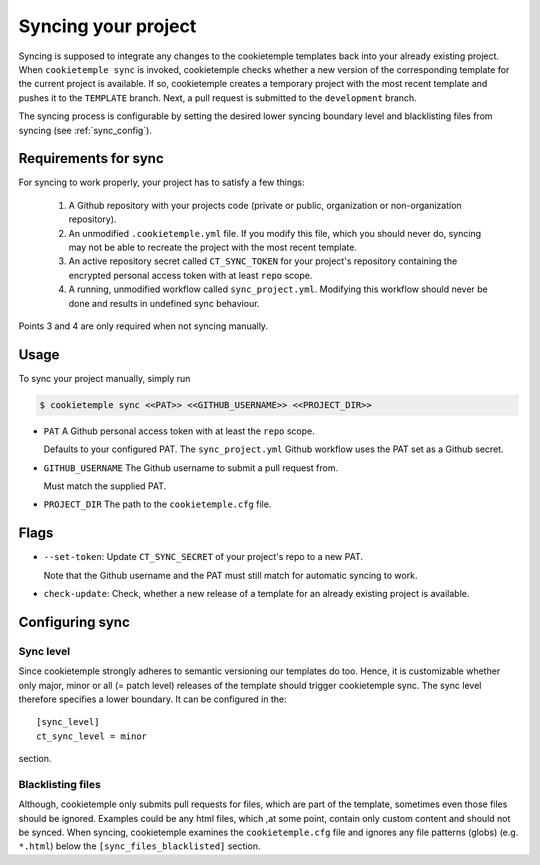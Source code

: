 .. _sync:

=======================
Syncing your project
=======================

Syncing is supposed to integrate any changes to the cookietemple templates back into your already existing project.
When ``cookietemple sync`` is invoked, cookietemple checks whether a new version of the corresponding template for the current project is available.
If so, cookietemple creates a temporary project with the most recent template and pushes it to the ``TEMPLATE`` branch.
Next, a pull request is submitted to the ``development`` branch.


The syncing process is configurable by setting the desired lower syncing boundary level and blacklisting files from syncing (see :ref:`sync_config`).

Requirements for sync
------------------------

For syncing to work properly, your project has to satisfy a few things:

 1. A Github repository with your projects code (private or public, organization or non-organization repository).

 2. An unmodified ``.cookietemple.yml`` file. If you modify this file, which you should never do, syncing may not be able to recreate the project with the most recent template.

 3. An active repository secret called ``CT_SYNC_TOKEN`` for your project's repository containing the encrypted personal access token with at least ``repo`` scope.

 4. A running, unmodified workflow called ``sync_project.yml``. Modifying this workflow should never be done and results in undefined sync behaviour.

Points 3 and 4 are only required when not syncing manually.


Usage
---------

To sync your project manually, simply run

.. code-block:: console

    $ cookietemple sync <<PAT>> <<GITHUB_USERNAME>> <<PROJECT_DIR>>

- ``PAT`` A Github personal access token with at least the ``repo`` scope.

  Defaults to your configured PAT. The ``sync_project.yml`` Github workflow uses the PAT set as a Github secret.

- ``GITHUB_USERNAME`` The Github username to submit a pull request from.

  Must match the supplied PAT.

- ``PROJECT_DIR`` The path to the ``cookietemple.cfg`` file.

Flags
-------

- ``--set-token``: Update ``CT_SYNC_SECRET`` of your project's repo to a new PAT.

  Note that the Github username and the PAT must still match for automatic syncing to work.

- ``check-update``: Check, whether a new release of a template for an already existing project is available.

Configuring sync
-----------------------

.. _sync_config:

Sync level
~~~~~~~~~~~~~~~~

Since cookietemple strongly adheres to semantic versioning our templates do too.
Hence, it is customizable whether only major, minor or all (= patch level) releases of the template should trigger cookietemple sync.
The sync level therefore specifies a lower boundary. It can be configured in the::

    [sync_level]
    ct_sync_level = minor

section.

Blacklisting files
~~~~~~~~~~~~~~~~~~~~

Although, cookietemple only submits pull requests for files, which are part of the template, sometimes even those files should be ignored.
Examples could be any html files, which ,at some point, contain only custom content and should not be synced.
When syncing, cookietemple examines the ``cookietemple.cfg`` file and ignores any file patterns (globs) (e.g. ``*.html``) below the ``[sync_files_blacklisted]`` section.
